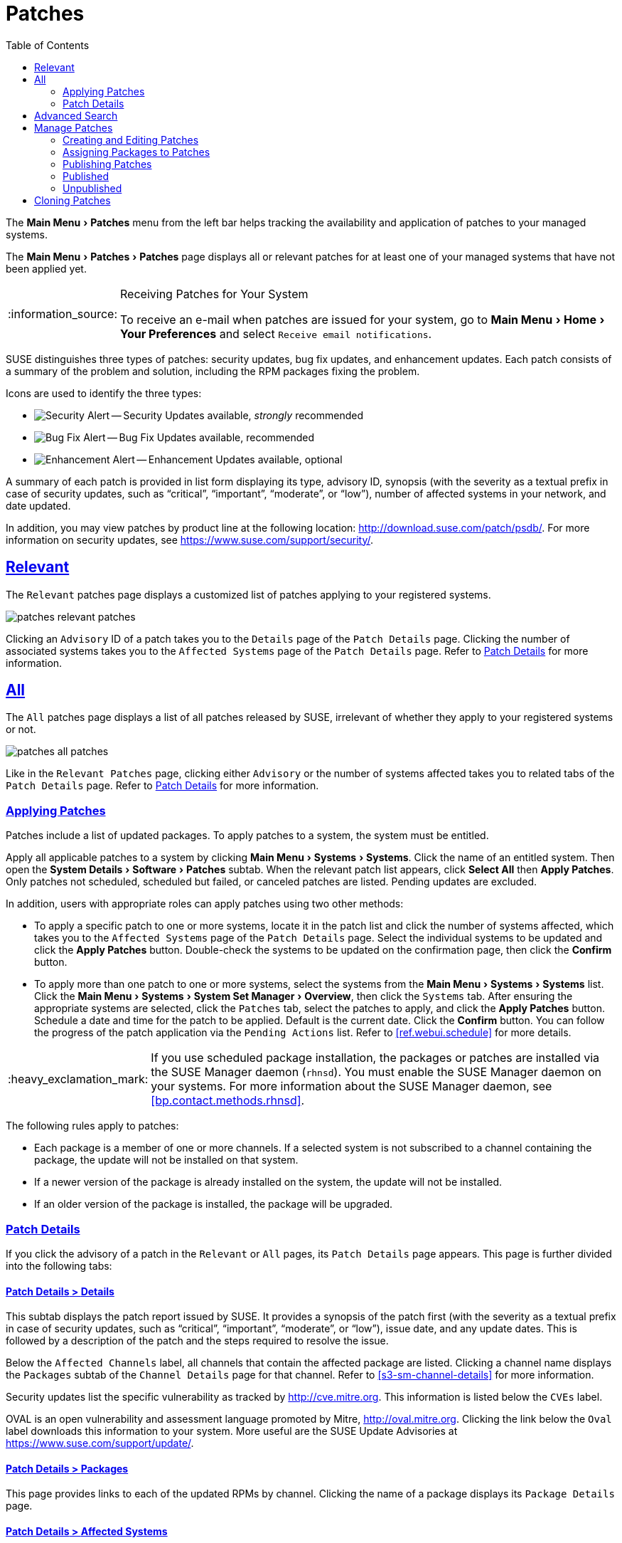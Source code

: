 [[ref.webui.patches]]
= Patches
ifdef::env-github,backend-html5[]
//Admonitions
:tip-caption: :bulb:
:note-caption: :information_source:
:important-caption: :heavy_exclamation_mark:
:caution-caption: :fire:
:warning-caption: :warning:
:linkattrs:
// SUSE ENTITIES FOR GITHUB
// System Architecture
:zseries: z Systems
:ppc: POWER
:ppc64le: ppc64le
:ipf : Itanium
:x86: x86
:x86_64: x86_64
// Rhel Entities
:rhel: Red Hat Enterprise Linux
:rhnminrelease6: Red Hat Enterprise Linux Server 6
:rhnminrelease7: Red Hat Enterprise Linux Server 7
// SUSE Manager Entities
:susemgr: SUSE Manager
:susemgrproxy: SUSE Manager Proxy
:productnumber: 3.2
:saltversion: 2018.3.0
:webui: WebUI
// SUSE Product Entities
:sles-version: 12
:sp-version: SP3
:jeos: JeOS
:scc: SUSE Customer Center
:sls: SUSE Linux Enterprise Server
:sle: SUSE Linux Enterprise
:slsa: SLES
:suse: SUSE
:ay: AutoYaST
endif::[]
// Asciidoctor Front Matter
:doctype: book
:sectlinks:
:toc: left
:icons: font
:experimental:
:sourcedir: .
:imagesdir: images


The menu:Main Menu[Patches] menu from the left bar helps tracking the availability and application of patches to your managed systems.

The menu:Main Menu[Patches > Patches] page displays all or relevant patches for at least one of your managed systems that have not been applied yet.

.Receiving Patches for Your System
[NOTE]
====
To receive an e-mail when patches are issued for your system, go to menu:Main Menu[Home > Your Preferences] and select [guimenu]``Receive email notifications``.
====

{suse} distinguishes three types of patches: security updates, bug fix updates, and enhancement updates.
Each patch consists of a summary of the problem and solution, including the RPM packages fixing the problem.

Icons are used to identify the three types:

* image:fa-shield.svg[Security Alert,scaledwidth=1.2em] -- Security Updates available, _strongly_ recommended 
* image:fa-bug.svg[Bug Fix Alert,scaledwidth=1.6em] -- Bug Fix Updates available, recommended 
* image:spacewalk-icon-enhancement.svg[Enhancement Alert,scaledwidth=1.4em] -- Enhancement Updates available, optional 


A summary of each patch is provided in list form displaying its type, advisory ID, synopsis (with the severity as a textual prefix in case of security updates, such as "`critical`", "`important`", "`moderate`", or "`low`"), number of affected systems in your network, and date updated.

In addition, you may view patches by product line at the following location: http://download.suse.com/patch/psdb/.
For more information on security updates, see https://www.suse.com/support/security/.

[[ref.webui.patches.relevant]]
== Relevant

The [guimenu]``Relevant`` patches page displays a customized list of patches applying to your registered systems.


image::patches_relevant_patches.png[scaledwidth=80%]


Clicking an [guimenu]``Advisory`` ID of a patch takes you to the [guimenu]``Details`` page of the [guimenu]``Patch Details`` page.
Clicking the number of associated systems takes you to the [guimenu]``Affected Systems`` page of the [guimenu]``Patch Details`` page.
Refer to <<s3-sm-errata-details>> for more information.

[[ref.webui.patches.all]]
== All

The [guimenu]``All`` patches page displays a list of all patches released by {suse}, irrelevant of whether they apply to your registered systems or not.


image::patches_all_patches.png[scaledwidth=80%]


Like in the [guimenu]``Relevant Patches`` page, clicking either [guimenu]``Advisory`` or the number of systems affected takes you to related tabs of the [guimenu]``Patch Details`` page.
Refer to <<s3-sm-errata-details>> for more information.

[[s3-sm-apply-errata]]
=== Applying Patches

Patches include a list of updated packages.
To apply patches to a system, the system must be entitled.

Apply all applicable patches to a system by clicking menu:Main Menu[Systems > Systems].
Click the name of an entitled system.
Then open the menu:System Details[Software > Patches] subtab.
When the relevant patch list appears, click btn:[Select All] then btn:[Apply Patches].
Only patches not scheduled, scheduled but failed, or canceled patches are listed.
Pending updates are excluded.

In addition, users with appropriate roles can apply patches using two other methods:

* To apply a specific patch to one or more systems, locate it in the patch list and click the number of systems affected, which takes you to the [guimenu]``Affected Systems`` page of the [guimenu]``Patch Details`` page. Select the individual systems to be updated and click the btn:[Apply Patches] button. Double-check the systems to be updated on the confirmation page, then click the btn:[Confirm] button.
* To apply more than one patch to one or more systems, select the systems from the menu:Main Menu[Systems > Systems] list. Click the menu:Main Menu[Systems > System Set Manager > Overview], then click the [guimenu]``Systems`` tab. After ensuring the appropriate systems are selected, click the [guimenu]``Patches`` tab, select the patches to apply, and click the btn:[Apply Patches] button. Schedule a date and time for the patch to be applied. Default is the current date. Click the btn:[Confirm] button. You can follow the progress of the patch application via the [guimenu]``Pending Actions`` list. Refer to <<ref.webui.schedule>> for more details.


[IMPORTANT]
====
If you use scheduled package installation, the packages or patches are installed via the {susemgr} daemon ([command]``rhnsd``). You must enable the {susemgr} daemon on your systems.
For more information about the {susemgr} daemon, see <<bp.contact.methods.rhnsd>>.
====


The following rules apply to patches:

* Each package is a member of one or more channels. If a selected system is not subscribed to a channel containing the package, the update will not be installed on that system.
* If a newer version of the package is already installed on the system, the update will not be installed.
* If an older version of the package is installed, the package will be upgraded.


[[s3-sm-errata-details]]
=== Patch Details

(((Web UI,viewing details)))


If you click the advisory of a patch in the [guimenu]``Relevant`` or [guimenu]``All`` pages, its [guimenu]``Patch Details`` page appears.
This page is further divided into the following tabs:

[[s4-sm-errata-details-details]]
==== menu:Patch Details[] > menu:Details[]


This subtab displays the patch report issued by {suse}.
It provides a synopsis of the patch first (with the severity as a textual prefix in case of security updates, such as "`critical`", "`important`", "`moderate`", or "`low`"), issue date, and any update dates.
This is followed by a description of the patch and the steps required to resolve the issue.

Below the [guimenu]``Affected Channels`` label, all channels that contain the affected package are listed.
Clicking a channel name displays the [guimenu]``Packages`` subtab of the [guimenu]``Channel Details`` page for that channel.
Refer to <<s3-sm-channel-details>> for more information.

Security updates list the specific vulnerability as tracked by http://cve.mitre.org.
This information is listed below the [guimenu]``CVEs`` label.

OVAL is an open vulnerability and assessment language promoted by Mitre, http://oval.mitre.org.
Clicking the link below the [guimenu]``Oval`` label downloads this information to your system.
More useful are the {suse} Update Advisories at https://www.suse.com/support/update/.

[[s4-sm-errata-details-packages]]
==== menu:Patch Details[] > menu:Packages[]


This page provides links to each of the updated RPMs by channel.
Clicking the name of a package displays its [guimenu]``Package Details`` page.

[[s4-sm-errata-details-systems]]
==== menu:Patch Details[] > menu:Affected Systems[]


This page lists systems affected by the patches.
You can apply updates here.
(See <<s3-sm-apply-errata>>.) Clicking the name of a system takes you to its [guimenu]``System Details`` page.
Refer to <<s3-sm-system-details>> for more information.

To determine whether an update has been scheduled, refer to the [guimenu]``Status`` column in the affected systems table.
Possible values are: N/A, Pending, Picked Up, Completed, and Failed.
This column identifies only the last action related to a patch.
For example, if an action fails and you reschedule it, this column shows the status of the patch as pending with no mention of the previous failure.
Clicking a status other than [guimenu]``N/A`` takes you to the [guimenu]``Action Details`` page.
This column corresponds to one on the [guimenu]``Patch`` tab of the [guimenu]``System Details`` page.

[[ref.webui.patches.search]]
== Advanced Search

The menu:Main Menu[Patches > Advanced Search] page allows you to search through patches by specific criteria.


image::patches_advanced_search_patches.png[scaledwidth=80%]


* [guimenu]``All Fields`` -- Search patches by synopsis, description, topic, or solution.
* [guimenu]``Patch Advisory`` -- The name or the label of the patch.
+
* [guimenu]``Package Name`` -- Search particular packages by name:
+

----
kernel
----
+
Results will be grouped by advisory.
For example, searching for 'kernel' returns all package names containing the string ``kernel``, grouped by advisory.
* [guimenu]``CVE`` -- The name assigned to the security advisory by the Common Vulnerabilities and Exposures (CVE) project at http://cve.mitre.org. For example:
+

----
CVE-2006-4535
----


To filter patch search results, check or uncheck the boxes next to the type of advisory:

* Bug Fix Advisory -- Patches that fix issues reported by users or discovered during development or testing.
* Security Advisory -- Patches fixing a security issue found during development, testing, or reported by users or a software security clearing house. A security advisory usually has one or more CVE names associated with each vulnerability found in each package.
* Product Enhancement Advisory -- Patches providing new features, improving functionality, or enhancing performance of a package.


[[ref.webui.patches.manage]]
== Manage Patches

(((Web UI,Managing Patches)))


Custom patches enable organizations to issue patch alerts for the packages in their custom channels, schedule deployment and manage patches across organizations.


image::patches_published_patches.png[scaledwidth=80%]


[WARNING]
====
If the organization is using both {susemgr} and {susemgr} Proxy server, then manage patches only on the {susemgr} server since the proxy servers receive updates directly from it.
Managing patches on a proxy in this combined configuration risks putting your servers out of synchronization.
====

[[s3-sm-errata-create]]
=== Creating and Editing Patches

(((Web UI,Editing Patches)))


To create a custom patch alert, proceed as follows:


. Click menu:Main Menu[Patches > Manage Patches > Published]. Then on the [guimenu]``Patches Management`` page, click [guimenu]``Create Patch`` .
+


image::patches_create_patch.png[scaledwidth=80%]
. Enter a label for the patch in the [guimenu]``Advisory`` field, ideally following a naming convention adopted by your organization.
+
ifdef::showremarks[]
#emap: Similar patch beginnings for SUSE? "Note that this label cannot begin with the letters "RH" (capitalized or not) to prevent confusion between custom errata and those issued by Red Hat."#
endif::showremarks[]
. Complete all remaining required fields, then click the btn:[Create Patch] button. View standard SUSE Alerts for examples of properly completed fields.


Patch management distinguishes between published and unpublished patches.

* [guimenu]``Published`` : this page displays the patch alerts the organization has created and disseminated. To edit an existing published patch, follow the steps described in <<s3-sm-errata-create>>. To distribute the patch, click btn:[Send Notification] in the [guimenu]``Send Patch Mail`` section on the top of the [guimenu]``Patch Details`` page. The patch alert is sent to the administrators of all affected systems.
* [guimenu]``Unublished`` : this page displays the patch alerts your organization has created but not yet distributed. To edit an existing unpublished patch, follow the steps described in <<s3-sm-errata-create>>. To publish the patch, click btn:[Publish Patch] on the top-right corner of the [guimenu]``Patch Details`` page. Confirm the channels associated with the patch and click the btn:[Publish Patch] button, now in the lower-right corner. The patch alert is moved to the [guimenu]``Published`` page awaiting distribution.

{susemgr} administrators can also create patches by cloning an existing one.
Cloning preserves package associations and simplifies issuing patches.
See <<ref.webui.patches.clone>> for instructions.

To edit an existing patch alert's details, click its advisory on the [guimenu]``Patches Management`` page, make the changes in the appropriate fields of the [guimenu]``Details`` tab, and click the btn:[Update Patch] button.
Click the [guimenu]``Channels`` tab to alter the patch's channel association.
Click the [guimenu]``Packages`` tab to view and modify its packages.

To delete patches, select their check boxes on the [guimenu]``Patches Management`` page, click the btn:[Delete Patches] button, and confirm the action.
Deleting published patches might take a few minutes.

[[s3-sm-errata-assign-packs]]
=== Assigning Packages to Patches


To assign packages to patches, proceed as follows:


. Select a patch, click the [guimenu]``Packages`` tab, then the [guimenu]``Add`` subtab.
. To associate packages with the patch being edited, select the channel from the [guimenu]``View`` drop-down box that contains the packages and click btn:[View]. Packages already associated with the patch being edited are not displayed. Selecting [guimenu]``All managed packages`` presents all available packages.
. After clicking btn:[View], the package list for the selected option appears. Note that the page header still lists the patch being edited.
. In the list, select the check boxes of the packages to be assigned to the edited patch and click btn:[Add Packages].
. A confirmation page appears with the packages listed. Click btn:[Confirm] to associate the packages with the patch. The [guimenu]``List/Remove`` subtab of the [guimenu]``Managed Patch Details`` page appears with the new packages listed.


When packages are assigned to a patch, the patch cache is updated to reflect the changes.
This update is delayed briefly so that users may finish editing a patch before all the changes are made available.
To initiate the changes to the cache manually, follow the directions to btn:[commit the changes immediately] at the top of the page.

[[s3-sm-errata-publish]]
=== Publishing Patches


After adding packages to the patch, the patch needs to be published to be disseminated to affected systems.
Follow this procedure to publish patches:


. On the top navigation bar, click menu:Main Menu[Patches > Manage Patches > Unpublished] to see all the unpublished patches listed.
. Click the patch [guimenu]``Advisory`` name to open the patch details pages.
. On the patch details page, click btn:[Publish Patch]. A confirmation page appears that will ask you to select which channels you want to make the patch available in. Choose the relevant channels.
. At the bottom of the page, click btn:[Publish Patch]. The patch published will now appear on the [guimenu]``Published`` page of [guimenu]``Manage Patches``.


[[s3-sm-errata-published]]
=== Published

Here all published patches are listed.
It is possible to perform the following actions:

* To create a patch, click btn:[Create Patch].
* To delete patches, select them first and then click btn:[Delete Patches].
* Click an Advisory name to open the patch details page.


[[s3-sm-errata-unpublished]]
=== Unpublished


Here all published patches are listed.
It is possible to perform the same actions as with published patches.
For more information, see <<s3-sm-errata-published>>.
Additionally, on a patch details page, you can click btn:[Publish Patch] for publishing.

[[ref.webui.patches.clone]]
== Cloning Patches

Patches can be cloned for easy replication and distribution as part of {susemgr}.


image::patches_clone_patches.png[scaledwidth=80%]


Only patches potentially applicable to one of your channels can be cloned.
Patches can be applicable to a channel if that channel was cloned from a channel to which the patch applies.
To access this functionality, click menu:Main Menu[Patches > Clone Patches].

On the [guimenu]``Clone Patches`` page, select the channel containing the patch from the [guimenu]``View`` drop-down box and click btn:[View].
When the patch list appears, select the check box of the patch to be cloned and click btn:[Clone Patch].
A confirmation page appears with the patch listed.
Click btn:[Confirm] to finish cloning.

The cloned patch appears in the [guimenu]``Unpublished`` patch list.
Verify the patch text and the packages associated with that patch, then publish the patch so it is available to users in your organization.

ifdef::backend-docbook[]
[index]
== Index
// Generated automatically by the DocBook toolchain.
endif::backend-docbook[]
